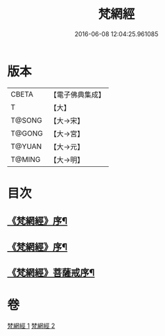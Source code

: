 #+TITLE: 梵網經 
#+DATE: 2016-06-08 12:04:25.961085

* 版本
 |     CBETA|【電子佛典集成】|
 |         T|【大】     |
 |    T@SONG|【大→宋】   |
 |    T@GONG|【大→宮】   |
 |    T@YUAN|【大→元】   |
 |    T@MING|【大→明】   |

* 目次
** [[file:KR6k0076_001.txt::001-0997a2][《梵網經》序¶]]
** [[file:KR6k0076_001.txt::001-0997a18][《梵網經》序¶]]
** [[file:KR6k0076_002.txt::002-1003a15][《梵網經》菩薩戒序¶]]

* 卷
[[file:KR6k0076_001.txt][梵網經 1]]
[[file:KR6k0076_002.txt][梵網經 2]]

